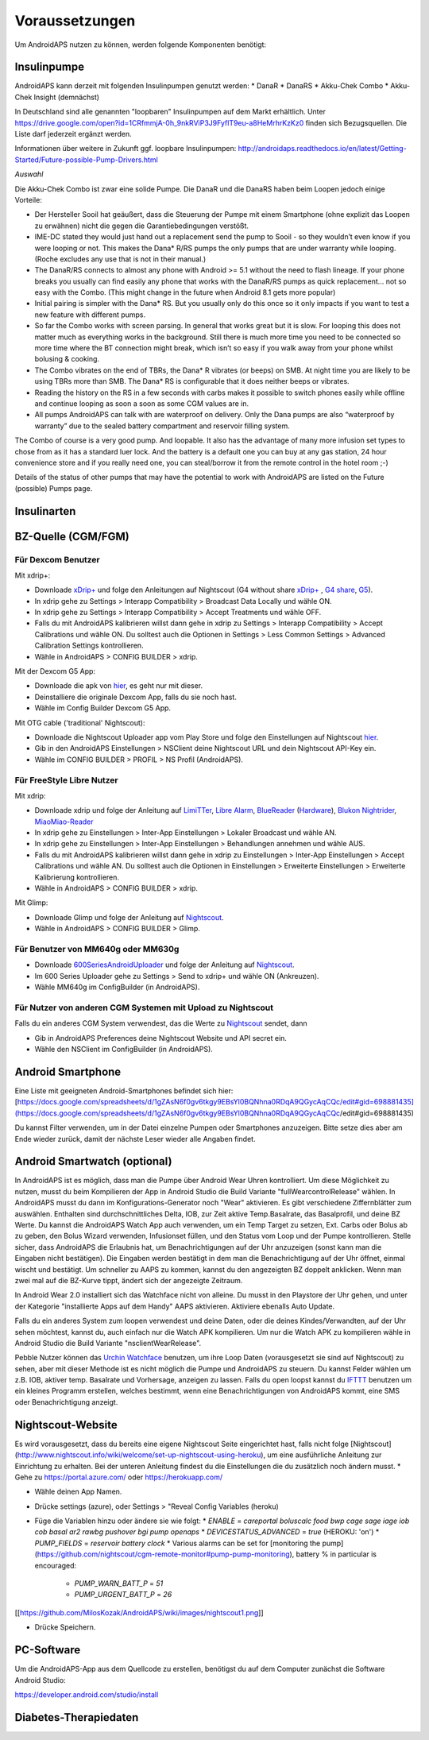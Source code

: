 Voraussetzungen
=================
Um AndroidAPS nutzen zu können, werden folgende Komponenten benötigt:

Insulinpumpe
-----------
AndroidAPS kann derzeit mit folgenden Insulinpumpen genutzt werden:
* DanaR
* DanaRS
* Akku-Chek Combo
* Akku-Chek Insight (demnächst)

In Deutschland sind alle genannten "loopbaren" Insulinpumpen auf dem Markt erhältlich. Unter https://drive.google.com/open?id=1CRfmmjA-0h_9nkRViP3J9FyflT9eu-a8HeMrhrKzKz0 finden sich Bezugsquellen. Die Liste darf jederzeit ergänzt werden.

Informationen über weitere in Zukunft ggf. loopbare Insulinpumpen: http://androidaps.readthedocs.io/en/latest/Getting-Started/Future-possible-Pump-Drivers.html 

*Auswahl*

Die Akku-Chek Combo ist zwar eine solide Pumpe. Die DanaR und die DanaRS haben beim Loopen jedoch einige Vorteile:

* Der Hersteller Sooil hat geäußert, dass die Steuerung der Pumpe mit einem Smartphone (ohne explizit das Loopen zu erwähnen) nicht die gegen die Garantiebedingungen verstößt. 
* IME-DC stated they would just hand out a replacement send the pump to Sooil - so they wouldn’t even know if you were looping or not. This makes the Dana* R/RS pumps the only pumps that are under warranty while looping. (Roche excludes any use that is not in their manual.)
* The DanaR/RS connects to almost any phone with Android >= 5.1 without the need to flash lineage. If your phone breaks you usually can find easily any phone that works with the DanaR/RS pumps as quick replacement... not so easy with the Combo. (This might change in the future when Android 8.1 gets more popular)
* Initial pairing is simpler with the Dana* RS. But you usually only do this once so it only impacts if you want to test a new feature with different pumps.
* So far the Combo works with screen parsing. In general that works great but it is slow. For looping this does not matter much as everything works in the background. Still there is much more time you need to be connected so more time where the BT connection might break, which isn’t so easy if you walk away from your phone whilst bolusing & cooking.
* The Combo vibrates on the end of TBRs, the Dana* R vibrates (or beeps) on SMB. At night time you are likely to be using TBRs more than SMB. The Dana* RS is configurable that it does neither beeps or vibrates.
* Reading the history on the RS in a few seconds with carbs makes it possible to switch phones easily while offline and continue looping as soon a soon as some CGM values are in.
* All pumps AndroidAPS can talk with are waterproof on delivery. Only the Dana pumps are also “waterproof by warranty” due to the sealed battery compartment and reservoir filling system.

The Combo of course is a very good pump. And loopable. It also has the advantage of many more infusion set types to chose from as it has a standard luer lock. And the battery is a default one you can buy at any gas station, 24 hour convenience store and if you really need one, you can steal/borrow it from the remote control in the hotel room ;-)

Details of the status of other pumps that may have the potential to work with AndroidAPS are listed on the Future (possible) Pumps page.

Insulinarten
-----------


BZ-Quelle (CGM/FGM)
-----------

Für Dexcom Benutzer
++++++++++++

Mit xdrip+:

* Downloade `xDrip+ <https://github.com/NightscoutFoundation/xDrip/>`_ und folge den Anleitungen auf Nightscout (G4 without share `xDrip+ <http://www.nightscout.info/wiki/welcome/nightscout-with-xdrip-wireless-bridge/>`_ , `G4 share <http://www.nightscout.info/wiki/welcome/nightscout-with-xdrip-and-dexcom-share-wireless/>`_, `G5 <http://www.nightscout.info/wiki/welcome/nightscout-with-xdrip-and-dexcom-share-wireless/xdrip-with-g5-support/>`_).
* In xdrip gehe zu Settings > Interapp Compatibility > Broadcast Data Locally und wähle ON.
* In xdrip gehe zu Settings > Interapp Compatibility > Accept Treatments und wähle OFF.
* Falls du mit AndroidAPS kalibrieren willst dann gehe in xdrip zu Settings > Interapp Compatibility > Accept Calibrations und wähle ON. Du solltest auch die Optionen in Settings > Less Common Settings > Advanced Calibration Settings kontrollieren.
* Wähle in AndroidAPS > CONFIG BUILDER > xdrip.

Mit der Dexcom G5 App:

* Downloade die apk von `hier <https://github.com/dexcomapp/dexcomapp/>`_, es geht nur mit dieser.
* Deinstalliere die originale Dexcom App, falls du sie noch hast.
* Wähle im Config Builder Dexcom G5 App.

Mit OTG cable ('traditional' Nightscout):

* Downloade die Nightscout Uploader app vom Play Store und folge den Einstellungen auf Nightscout `hier <http://www.nightscout.info/wiki/welcome/basic-requirements/>`_.
* Gib in den AndroidAPS Einstellungen > NSClient deine Nightscout URL und dein Nightscout API-Key ein.
* Wähle im CONFIG BUILDER > PROFIL > NS Profil (AndroidAPS).

Für FreeStyle Libre Nutzer
+++++++++++++

Mit xdrip:

* Downloade xdrip und folge der Anleitung auf `LimiTTer <https://github.com/JoernL/LimiTTer/>`_, `Libre Alarm <https://github.com/pimpimmi/LibreAlarm/wiki/>`_, `BlueReader <https://unendlichkeit.net/wordpress/?p=680&lang=en>`_ (`Hardware <https://bluetoolz.de/wordpress/>`_), `Blukon Nightrider <https://www.ambrosiasys.com/howit>`_, `MiaoMiao-Reader <https://www.miaomiao.cool/>`_
* In xdrip gehe zu Einstellungen > Inter-App Einstellungen > Lokaler Broadcast und wähle AN.
* In xdrip gehe zu Einstellungen > Inter-App Einstellungen > Behandlungen annehmen und wähle AUS.
* Falls du mit AndroidAPS kalibrieren willst dann gehe in xdrip zu Einstellungen > Inter-App Einstellungen > Accept Calibrations und wähle AN. Du solltest auch die Optionen in Einstellungen > Erweiterte Einstellungen > Erweiterte Kalibrierung kontrollieren.
* Wähle in AndroidAPS > CONFIG BUILDER > xdrip.

Mit Glimp:

* Downloade Glimp und folge der Anleitung auf `Nightscout <http://www.nightscout.info/wiki/welcome/nightscout-for-libre/>`_. 
* Wähle in AndroidAPS > CONFIG BUILDER > Glimp.

Für Benutzer von MM640g oder MM630g
+++++++++++

* Downloade `600SeriesAndroidUploader <http://pazaan.github.io/600SeriesAndroidUploader/>`_ und folge der Anleitung auf  `Nightscout <http://www.nightscout.info/wiki/welcome/nightscout-and-medtronic-640g/>`_.
* Im 600 Series Uploader gehe zu Settings > Send to xdrip+ und wähle ON (Ankreuzen).
* Wähle MM640g im ConfigBuilder (in AndroidAPS).

Für Nutzer von anderen CGM Systemen mit Upload zu Nightscout
+++++++++++

Falls du ein anderes CGM System verwendest, das die Werte zu `Nightscout <http://www.nightscout.info/>`_ sendet, dann

* Gib in AndroidAPS Preferences deine Nightscout Website und API secret ein.
* Wähle den NSClient im ConfigBuilder (in AndroidAPS).


Android Smartphone
-----------

Eine Liste mit geeigneten Android-Smartphones befindet sich hier: 
[https://docs.google.com/spreadsheets/d/1gZAsN6f0gv6tkgy9EBsYl0BQNhna0RDqA9QGycAqCQc/edit#gid=698881435](https://docs.google.com/spreadsheets/d/1gZAsN6f0gv6tkgy9EBsYl0BQNhna0RDqA9QGycAqCQc/edit#gid=698881435)

Du kannst Filter verwenden, um in der Datei einzelne Pumpen oder Smartphones anzuzeigen. Bitte setze dies aber am Ende wieder zurück, damit der nächste Leser wieder alle Angaben findet.

Android Smartwatch (optional)
-----------

In AndroidAPS ist es möglich, dass man die Pumpe über Android Wear Uhren kontrolliert. Um diese Möglichkeit zu nutzen, musst du beim Kompilieren der App in Android Studio die Build Variante "fullWearcontrolRelease" wählen. In AndroidAPS musst du dann im Konfigurations-Generator noch "Wear" aktivieren. Es gibt verschiedene Ziffernblätter zum auswählen. Enthalten sind durchschnittliches Delta, IOB, zur Zeit aktive Temp.Basalrate, das Basalprofil, und deine BZ Werte. Du kannst die AndroidAPS Watch App auch verwenden, um ein Temp Target zu setzen, Ext. Carbs oder Bolus ab zu geben, den Bolus Wizard verwenden, Infusionset füllen, und den Status vom Loop und der Pumpe kontrollieren. Stelle sicher, dass AndroidAPS die Erlaubnis hat, um Benachrichtigungen auf der Uhr anzuzeigen (sonst kann man die Eingaben nicht bestätigen). Die Eingaben werden bestätigt in dem man die Benachrichtigung auf der Uhr öffnet, einmal wischt und bestätigt. Um schneller zu AAPS zu kommen, kannst du den angezeigten BZ doppelt anklicken. Wenn man zwei mal auf die BZ-Kurve tippt, ändert sich der angezeigte Zeitraum.

In Android Wear 2.0 installiert sich das Watchface nicht von alleine. Du musst in den Playstore der Uhr gehen, und unter der Kategorie "installierte Apps auf dem Handy" AAPS aktivieren. Aktiviere ebenalls Auto Update.

Falls du ein anderes System zum loopen verwendest und deine Daten, oder die deines Kindes/Verwandten, auf der Uhr sehen möchtest, kannst du, auch einfach nur die Watch APK kompilieren. Um nur die Watch APK zu kompilieren wähle in Android Studio die Build Variante "nsclientWearRelease".

Pebble Nutzer können das `Urchin Watchface <https://github.com/mddub/urchin-cgm/>`_ benutzen, um ihre Loop Daten (vorausgesetzt sie sind auf Nightscout) zu sehen, aber mit dieser Methode ist es nicht möglich die Pumpe und AndroidAPS zu steuern. Du kannst Felder wählen um z.B. IOB, aktiver temp. Basalrate und Vorhersage, anzeigen zu lassen. Falls du open loopst kannst du `IFTTT  <https://ifttt.com/>`_ benutzen um ein kleines Programm erstellen, welches bestimmt, wenn eine Benachrichtigungen von AndroidAPS kommt, eine SMS oder Benachrichtigung anzeigt.

Nightscout-Website
-----------

Es wird vorausgesetzt, dass du bereits eine eigene Nightscout Seite eingerichtet hast, falls nicht folge [Nightscout](http://www.nightscout.info/wiki/welcome/set-up-nightscout-using-heroku), um eine ausführliche Anleitung zur Einrichtung zu erhalten. Bei der unteren Anleitung findest du die Einstellungen die du zusätzlich noch ändern musst.
* Gehe zu https://portal.azure.com/ oder https://herokuapp.com/

* Wähle deinen App Namen.

* Drücke settings (azure), oder Settings > "Reveal Config Variables (heroku)

* Füge die Variablen hinzu oder ändere sie wie folgt:
  * `ENABLE` = `careportal boluscalc food bwp cage sage iage iob cob basal ar2 rawbg pushover bgi pump openaps`
  * `DEVICESTATUS_ADVANCED` = `true` (HEROKU: 'on')
  * `PUMP_FIELDS` = `reservoir battery clock`
  * Various alarms can be set for [monitoring the pump](https://github.com/nightscout/cgm-remote-monitor#pump-pump-monitoring), battery % in particular is encouraged:
    * `PUMP_WARN_BATT_P` = `51`
    * `PUMP_URGENT_BATT_P` = `26`

[[https://github.com/MilosKozak/AndroidAPS/wiki/images/nightscout1.png]]

* Drücke Speichern.

PC-Software
-----------

Um die AndroidAPS-App aus dem Quellcode zu erstellen, benötigst du auf dem Computer zunächst die Software Android Studio:

https://developer.android.com/studio/install

Diabetes-Therapiedaten
-----------
